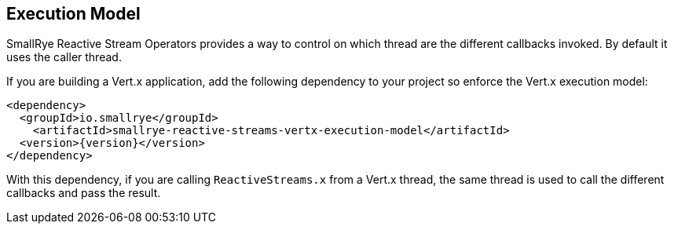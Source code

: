 == Execution Model

SmallRye Reactive Stream Operators provides a way to control on which thread are the different callbacks invoked. By
default it uses the caller thread.

If you are building a Vert.x application, add the following dependency to your project so enforce the Vert.x execution
model:

[source,xml,subs=attributes+]
----
<dependency>
  <groupId>io.smallrye</groupId>
    <artifactId>smallrye-reactive-streams-vertx-execution-model</artifactId>
  <version>{version}</version>
</dependency>
----

With this dependency, if you are calling `ReactiveStreams.x` from a Vert.x thread, the same thread is used to call the
different callbacks and pass the result.


